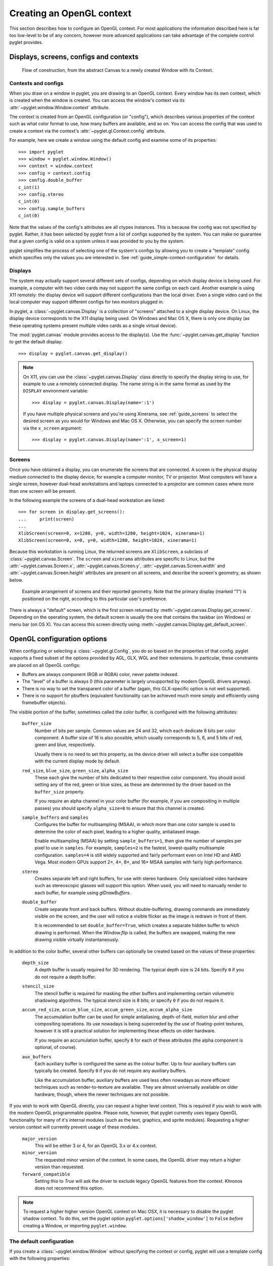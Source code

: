 Creating an OpenGL context
==========================

This section describes how to configure an OpenGL context.  For most
applications the information described here is far too low-level to be of any
concern, however more advanced applications can take advantage of the complete
control pyglet provides.

Displays, screens, configs and contexts
---------------------------------------

.. figure:: img/context_flow.png

    Flow of construction, from the abstract Canvas to a newly
    created Window with its Context.

Contexts and configs
^^^^^^^^^^^^^^^^^^^^

When you draw on a window in pyglet, you are drawing to an OpenGL context.
Every window has its own context, which is created when the window is created.
You can access the window's context via its
:attr:`~pyglet.window.Window.context` attribute.

The context is created from an OpenGL configuration (or "config"), which
describes various properties of the context such as what color format to use,
how many buffers are available, and so on.  You can access the config
that was used to create a context via the context's
:attr:`~pyglet.gl.Context.config` attribute.

For example, here we create a window using the default config and examine some
of its properties::

    >>> import pyglet
    >>> window = pyglet.window.Window()
    >>> context = window.context
    >>> config = context.config
    >>> config.double_buffer
    c_int(1)
    >>> config.stereo
    c_int(0)
    >>> config.sample_buffers
    c_int(0)

Note that the values of the config's attributes are all ctypes instances.
This is because the config was not specified by pyglet.  Rather, it has been
selected by pyglet from a list of configs supported by the system.  You can
make no guarantee that a given config is valid on a system unless it was
provided to you by the system.

pyglet simplifies the process of selecting one of the system's configs by
allowing you to create a "template" config which specifies only the values you
are interested in.  See :ref:`guide_simple-context-configuration` for details.


.. _guide_displays:

Displays
^^^^^^^^

The system may actually support several different sets of configs, depending on
which display device is being used.  For example, a computer with two video
cards may not support the same configs on each card.  Another example is using
X11 remotely: the display device will support different configurations than the
local driver.  Even a single video card on the local computer may support
different configs for two monitors plugged in.

In pyglet, a :class:`~pyglet.canvas.Display` is a collection of "screens"
attached to a single display device.  On Linux, the display device corresponds
to the X11 display being used.  On Windows and Mac OS X, there is only one
display (as these operating systems present multiple video cards as a single
virtual device).

The :mod:`pyglet.canvas` module provides access to the display(s). Use the
:func:`~pyglet.canvas.get_display` function to get the default display::

    >>> display = pyglet.canvas.get_display()

.. note::

    On X11, you can use the :class:`~pyglet.canvas.Display` class directly to
    specify the display string to use, for example to use a remotely connected
    display.  The name string is in the same format as used by the ``DISPLAY``
    environment variable::

        >>> display = pyglet.canvas.Display(name=':1')

    If you have multiple physical screens and you're using Xinerama, see
    :ref:`guide_screens` to select the desired screen as you would for Windows
    and Mac OS X. Otherwise, you can specify the screen number via the
    ``x_screen`` argument::

        >>> display = pyglet.canvas.Display(name=':1', x_screen=1)

.. _guide_screens:

Screens
^^^^^^^

Once you have obtained a display, you can enumerate the screens that are
connected.  A screen is the physical display medium connected to the display
device; for example a computer monitor, TV or projector.  Most computers will
have a single screen, however dual-head workstations and laptops connected to
a projector are common cases where more than one screen will be present.

In the following example the screens of a dual-head workstation are listed::

    >>> for screen in display.get_screens():
    ...     print(screen)
    ...
    XlibScreen(screen=0, x=1280, y=0, width=1280, height=1024, xinerama=1)
    XlibScreen(screen=0, x=0, y=0, width=1280, height=1024, xinerama=1)

Because this workstation is running Linux, the returned screens are
``XlibScreen``, a subclass of :class:`~pyglet.canvas.Screen`. The
``screen`` and ``xinerama`` attributes are specific to Linux, but the
:attr:`~pyglet.canvas.Screen.x`, :attr:`~pyglet.canvas.Screen.y`,
:attr:`~pyglet.canvas.Screen.width` and
:attr:`~pyglet.canvas.Screen.height` attributes are present on all screens,
and describe the screen's geometry, as shown below.

.. figure:: img/screens.png

    Example arrangement of screens and their reported geometry.  Note that the
    primary display (marked "1") is positioned on the right, according to this
    particular user's preference.

There is always a "default" screen, which is the first screen returned by
:meth:`~pyglet.canvas.Display.get_screens`.  Depending on the operating system,
the default screen is usually the one that contains the taskbar (on Windows) or
menu bar (on OS X).
You can access this screen directly using
:meth:`~pyglet.canvas.Display.get_default_screen`.


.. _guide_glconfig:

OpenGL configuration options
----------------------------

When configuring or selecting a :class:`~pyglet.gl.Config`, you do so based
on the properties of that config.  pyglet supports a fixed subset of the
options provided by AGL, GLX, WGL and their extensions.  In particular, these
constraints are placed on all OpenGL configs:

* Buffers are always component (RGB or RGBA) color, never palette indexed.
* The "level" of a buffer is always 0 (this parameter is largely unsupported
  by modern OpenGL drivers anyway).
* There is no way to set the transparent color of a buffer (again, this
  GLX-specific option is not well supported).
* There is no support for pbuffers (equivalent functionality can be achieved
  much more simply and efficiently using framebuffer objects).

The visible portion of the buffer, sometimes called the color buffer, is
configured with the following attributes:

    ``buffer_size``
        Number of bits per sample.  Common values are 24 and 32, which each
        dedicate 8 bits per color component.  A buffer size of 16 is also
        possible, which usually corresponds to 5, 6, and 5 bits of red, green
        and blue, respectively.

        Usually there is no need to set this property, as the device driver
        will select a buffer size compatible with the current display mode
        by default.
    ``red_size``, ``blue_size``, ``green_size``, ``alpha_size``
        These each give the number of bits dedicated to their respective color
        component.  You should avoid setting any of the red, green or blue
        sizes, as these are determined by the driver based on the
        ``buffer_size`` property.

        If you require an alpha channel in your color buffer (for example, if
        you are compositing in multiple passes) you should specify
        ``alpha_size=8`` to ensure that this channel is created.
    ``sample_buffers`` and ``samples``
        Configures the buffer for multisampling (MSAA), in which more than
        one color sample is used to determine the color of each pixel,
        leading to a higher quality, antialiased image.

        Enable multisampling (MSAA) by setting ``sample_buffers=1``, then
        give the number of samples per pixel to use in ``samples``.
        For example, ``samples=2`` is the fastest, lowest-quality multisample
        configuration. ``samples=4`` is still widely supported
        and fairly performant even on Intel HD and AMD Vega.
        Most modern GPUs support 2×, 4×, 8×, and 16× MSAA samples
        with fairly high performance.

    ``stereo``
        Creates separate left and right buffers, for use with stereo hardware.
        Only specialised video hardware such as stereoscopic glasses will
        support this option.  When used, you will need to manually render to
        each buffer, for example using `glDrawBuffers`.
    ``double_buffer``
        Create separate front and back buffers.  Without double-buffering,
        drawing commands are immediately visible on the screen, and the user
        will notice a visible flicker as the image is redrawn in front of
        them.

        It is recommended to set ``double_buffer=True``, which creates a
        separate hidden buffer to which drawing is performed.  When the
        `Window.flip` is called, the buffers are swapped,
        making the new drawing visible virtually instantaneously.

In addition to the color buffer, several other buffers can optionally be
created based on the values of these properties:

    ``depth_size``
        A depth buffer is usually required for 3D rendering.  The typical
        depth size is 24 bits.  Specify ``0`` if you do not require a depth
        buffer.
    ``stencil_size``
        The stencil buffer is required for masking the other buffers and
        implementing certain volumetric shadowing algorithms.  The typical
        stencil size is 8 bits; or specify ``0`` if you do not require it.
    ``accum_red_size``, ``accum_blue_size``, ``accum_green_size``, ``accum_alpha_size``
        The accumulation buffer can be used for simple antialiasing,
        depth-of-field, motion blur and other compositing operations.  Its use
        nowadays is being superceded by the use of floating-point textures,
        however it is still a practical solution for implementing these
        effects on older hardware.

        If you require an accumulation buffer, specify ``8`` for each
        of these attributes (the alpha component is optional, of course).
    ``aux_buffers``
        Each auxiliary buffer is configured the same as the colour buffer.
        Up to four auxiliary buffers can typically be created.  Specify ``0``
        if you do not require any auxiliary buffers.

        Like the accumulation buffer, auxiliary buffers are used less often
        nowadays as more efficient techniques such as render-to-texture are
        available.  They are almost universally available on older hardware,
        though, where the newer techniques are not possible.

If you wish to work with OpenGL directly, you can request a higher level
context. This is required if you wish to work with the modern OpenGL
programmable pipeline. Please note, however, that pyglet currently uses
legacy OpenGL functionality for many of it's internal modules (such as
the text, graphics, and sprite modules). Requesting a higher version
context will currently prevent usage of these modules.

    ``major_version``
        This will be either 3 or 4, for an OpenGL 3.x or 4.x context.
    ``minor_version``
        The requested minor version of the context. In some cases, the OpenGL
        driver may return a higher version than requested.
    ``forward_compatible``
        Setting this to `True` will ask the driver to exclude legacy OpenGL
        features from the context. Khronos does not recommend this option.

.. note::
   To request a higher higher version OpenGL context on Mac OSX, it is necessary
   to disable the pyglet shadow context. To do this, set the pyglet option
   ``pyglet.options['shadow_window']`` to ``False`` `before` creating a Window,
   or importing ``pyglet.window``.

The default configuration
^^^^^^^^^^^^^^^^^^^^^^^^^

If you create a :class:`~pyglet.window.Window` without specifying the context
or config, pyglet will use a template config with the following properties:

    .. list-table::
        :header-rows: 1

        * - Attribute
          - Value
        * - double_buffer
          - True
        * - depth_size
          - 24

.. _guide_simple-context-configuration:

Simple context configuration
----------------------------

A context can only be created from a config that was provided by the system.
Enumerating and comparing the attributes of all the possible configs is
a complicated process, so pyglet provides a simpler interface based on
"template" configs.

To get the config with the attributes you need, construct a
:class:`~pyglet.gl.Config` and set only the attributes you are interested in.
You can then supply this config to the :class:`~pyglet.window.Window`
constructor to create the context.

For example, to create a window with an alpha channel::

    config = pyglet.gl.Config(alpha_size=8)
    window = pyglet.window.Window(config=config)

It is sometimes necessary to create the context yourself, rather than letting
the :class:`~pyglet.window.Window` constructor do this for you.  In this case
use :meth:`~pyglet.canvas.Screen.get_best_config` to obtain a "complete"
config, which you can then use to create the context::

    display = pyglet.canvas.get_display()
    screen = display.get_default_screen()

    template = pyglet.gl.Config(alpha_size=8)
    config = screen.get_best_config(template)
    context = config.create_context(None)
    window = pyglet.window.Window(context=context)

Note that you cannot create a context directly from a template (any
:class:`~pyglet.gl.Config` you constructed yourself).  The
:class:`~pyglet.window.Window` constructor performs a similar process to the
above to create the context if a template config is given.

Not all configs will be possible on all machines.  The call to
:meth:`~pyglet.canvas.Screen.get_best_config` will raise
:class:`~pyglet.window.NoSuchConfigException` if the hardware does not
support the requested attributes.  It will never return a config that does not
meet or exceed the attributes you specify in the template.

You can use this to support newer hardware features where available, but also
accept a lesser config if necessary.  For example, the following code creates
a window with multisampling if possible, otherwise leaves multisampling off::

    template = pyglet.gl.Config(sample_buffers=1, samples=4)
    try:
        config = screen.get_best_config(template)
    except pyglet.window.NoSuchConfigException:
        template = gl.Config()
        config = screen.get_best_config(template)
    window = pyglet.window.Window(config=config)

Selecting the best configuration
--------------------------------

Allowing pyglet to select the best configuration based on a template is
sufficient for most applications, however some complex programs may want to
specify their own algorithm for selecting a set of OpenGL attributes.

You can enumerate a screen's configs using the
:meth:`~pyglet.canvas.Screen.get_matching_configs` method. You must supply a
template as a minimum specification, but you can supply an "empty" template
(one with no attributes set) to get a list of all configurations supported by
the screen.

In the following example, all configurations with either an auxiliary buffer
or an accumulation buffer are printed::

    display = pyglet.canvas.get_display()
    screen = display.get_default_screen()

    for config in screen.get_matching_configs(gl.Config()):
        if config.aux_buffers or config.accum_red_size:
            print(config)

As well as supporting more complex configuration selection algorithms,
enumeration allows you to efficiently find the maximum value of an attribute
(for example, the maximum samples per pixel), or present a list of possible
configurations to the user.

Sharing objects between contexts
--------------------------------

Every window in pyglet has its own OpenGL context.  Each context has its own
OpenGL state, including the matrix stacks and current flags.  However,
contexts can optionally share their objects with one or more other contexts.
Shareable objects include:

* Textures
* Display lists
* Shader programs
* Vertex and pixel buffer objects
* Framebuffer objects

There are two reasons for sharing objects.  The first is to allow objects to
be stored on the video card only once, even if used by more than one window.
For example, you could have one window showing the actual game, with other
"debug" windows showing the various objects as they are manipulated.  Or, a
set of widget textures required for a GUI could be shared between all the
windows in an application.

The second reason is to avoid having to recreate the objects when a context
needs to be recreated.  For example, if the user wishes to turn on
multisampling, it is necessary to recreate the context.  Rather than destroy
the old one and lose all the objects already created, you can

1. Create the new context, sharing object space with the old context, then
2. Destroy the old context.  The new context retains all the old objects.

pyglet defines an :class:`~pyglet.gl.ObjectSpace`: a representation of a
collection of objects used by one or more contexts.  Each context has a single
object space, accessible via its
:py:attr:`~pyglet.gl.base.Context.object_space` attribute.

By default, all contexts share the same object space as long as at least one
context using it is "alive".  If all the contexts sharing an object space are
lost or destroyed, the object space will be destroyed also.  This is why it is
necessary to follow the steps outlined above for retaining objects when a
context is recreated.

pyglet creates a hidden "shadow" context as soon as :mod:`pyglet.gl` is
imported. By default, all windows will share object space with this shadow
context, so the above steps are generally not needed. The shadow context also
allows objects such as textures to be loaded before a window is created (see
``shadow_window`` in :data:`pyglet.options` for further details).

When you create a :class:`~pyglet.gl.Context`, you tell pyglet which other
context it will obtain an object space from.  By default (when using the
:class:`~pyglet.window.Window` constructor
to create the context) the most recently created context will be used.  You
can specify another context, or specify no context (to create a new object
space) in the :class:`~pyglet.gl.Context` constructor.

It can be useful to keep track of which object space an object was created in.
For example, when you load a font, pyglet caches the textures used and reuses
them; but only if the font is being loaded on the same object space.  The
easiest way to do this is to set your own attributes on the
:py:class:`~pyglet.gl.ObjectSpace` object.

In the following example, an attribute is set on the object space indicating
that game objects have been loaded.  This way, if the context is recreated,
you can check for this attribute to determine if you need to load them again::

    context = pyglet.gl.current_context
    object_space = context.object_space
    object_space.my_game_objects_loaded = True

Avoid using attribute names on :class:`~pyglet.gl.ObjectSpace` that begin with
``"pyglet"``, as they may conflict with an internal module.
